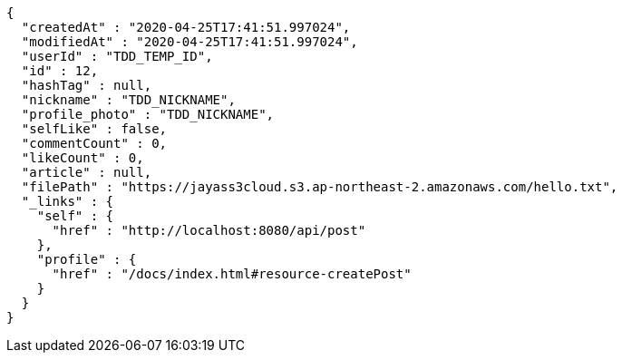 [source,options="nowrap"]
----
{
  "createdAt" : "2020-04-25T17:41:51.997024",
  "modifiedAt" : "2020-04-25T17:41:51.997024",
  "userId" : "TDD_TEMP_ID",
  "id" : 12,
  "hashTag" : null,
  "nickname" : "TDD_NICKNAME",
  "profile_photo" : "TDD_NICKNAME",
  "selfLike" : false,
  "commentCount" : 0,
  "likeCount" : 0,
  "article" : null,
  "filePath" : "https://jayass3cloud.s3.ap-northeast-2.amazonaws.com/hello.txt",
  "_links" : {
    "self" : {
      "href" : "http://localhost:8080/api/post"
    },
    "profile" : {
      "href" : "/docs/index.html#resource-createPost"
    }
  }
}
----